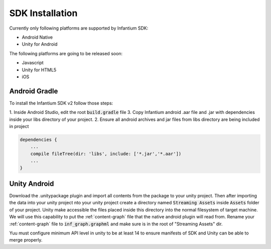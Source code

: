 ================
SDK Installation
================

Currently only following platforms are supported by Infantium SDK:

* Android Native
* Unity for Android

The following platforms are going to be released soon:

* Javascript
* Unity for HTML5
* iOS


Android Gradle
''''''''''''''

To install the Infantium SDK v2 follow those steps:

1. Inside Android Studio, edit the root :code:`build.gradle` file
3. Copy Infantium android .aar file and .jar with dependencies inside your libs directory of your project.
2. Ensure all android archives and jar files from libs directory are being included in project

.. code-block:: none

    dependencies {
        ...
        compile fileTree(dir: 'libs', include: ['*.jar','*.aar'])
        ...
    }


Unity Android
'''''''''''''

Download the .unitypackage plugin and import all contents from the package to your unity project.
Then after importing the data into your unity project nto your unity project create a directory
named :code:`Streaming Assets` inside :code:`Assets` folder of your project. Unity make accessible the files
placed inside this directory into the normal filesystem of target machine. We will use this
capability to put the :ref:`content-graph` file that the native android plugin will read from.
Rename your :ref:`content-graph` file to :code:`inf_graph.graphml` and make sure is in the root of
"Streaming Assets" dir.

Yuu must configure minimum API level in unity to be at least 14 to ensure manifests of SDK and Unity
can be able to merge properly.